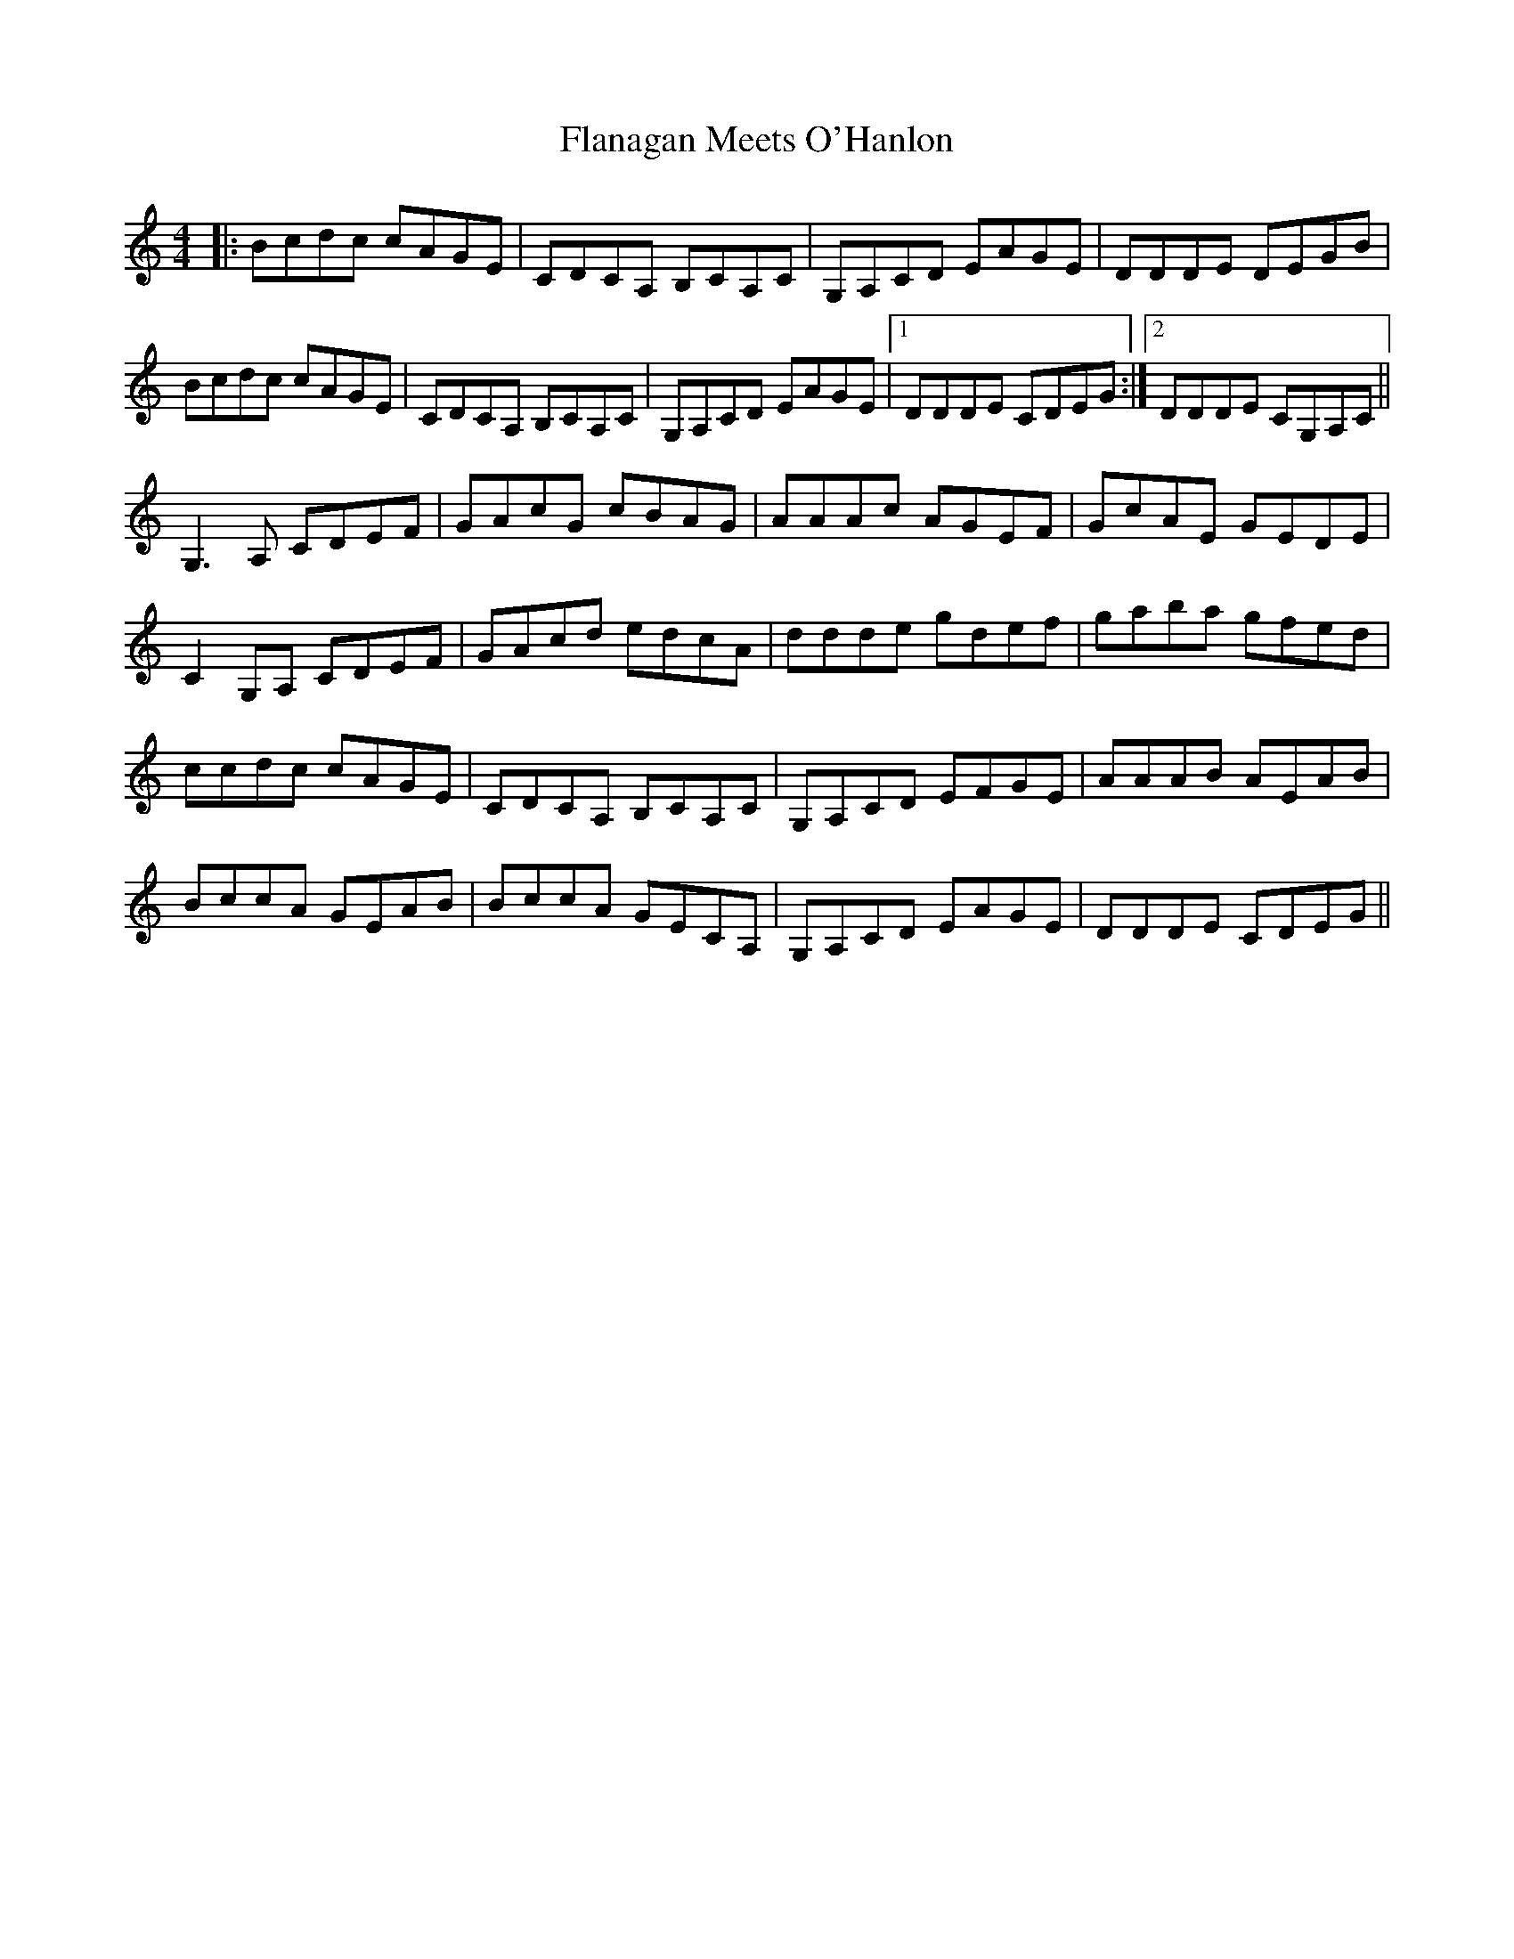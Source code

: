 X: 13319
T: Flanagan Meets O'Hanlon
R: barndance
M: 4/4
K: Cmajor
|:Bcdc cAGE|CDCA, B,CA,C|G,A,CD EAGE|DDDE DEGB|
Bcdc cAGE|CDCA, B,CA,C|G,A,CD EAGE|1 DDDE CDEG:|2 DDDE CG,A,C||
G,3A, CDEF|GAcG cBAG|AAAc AGEF|GcAE GEDE|
C2G,A, CDEF|GAcd edcA|ddde gdef|gaba gfed|
ccdc cAGE|CDCA, B,CA,C|G,A,CD EFGE|AAAB AEAB|
BccA GEAB|BccA GECA,|G,A,CD EAGE|DDDE CDEG||

